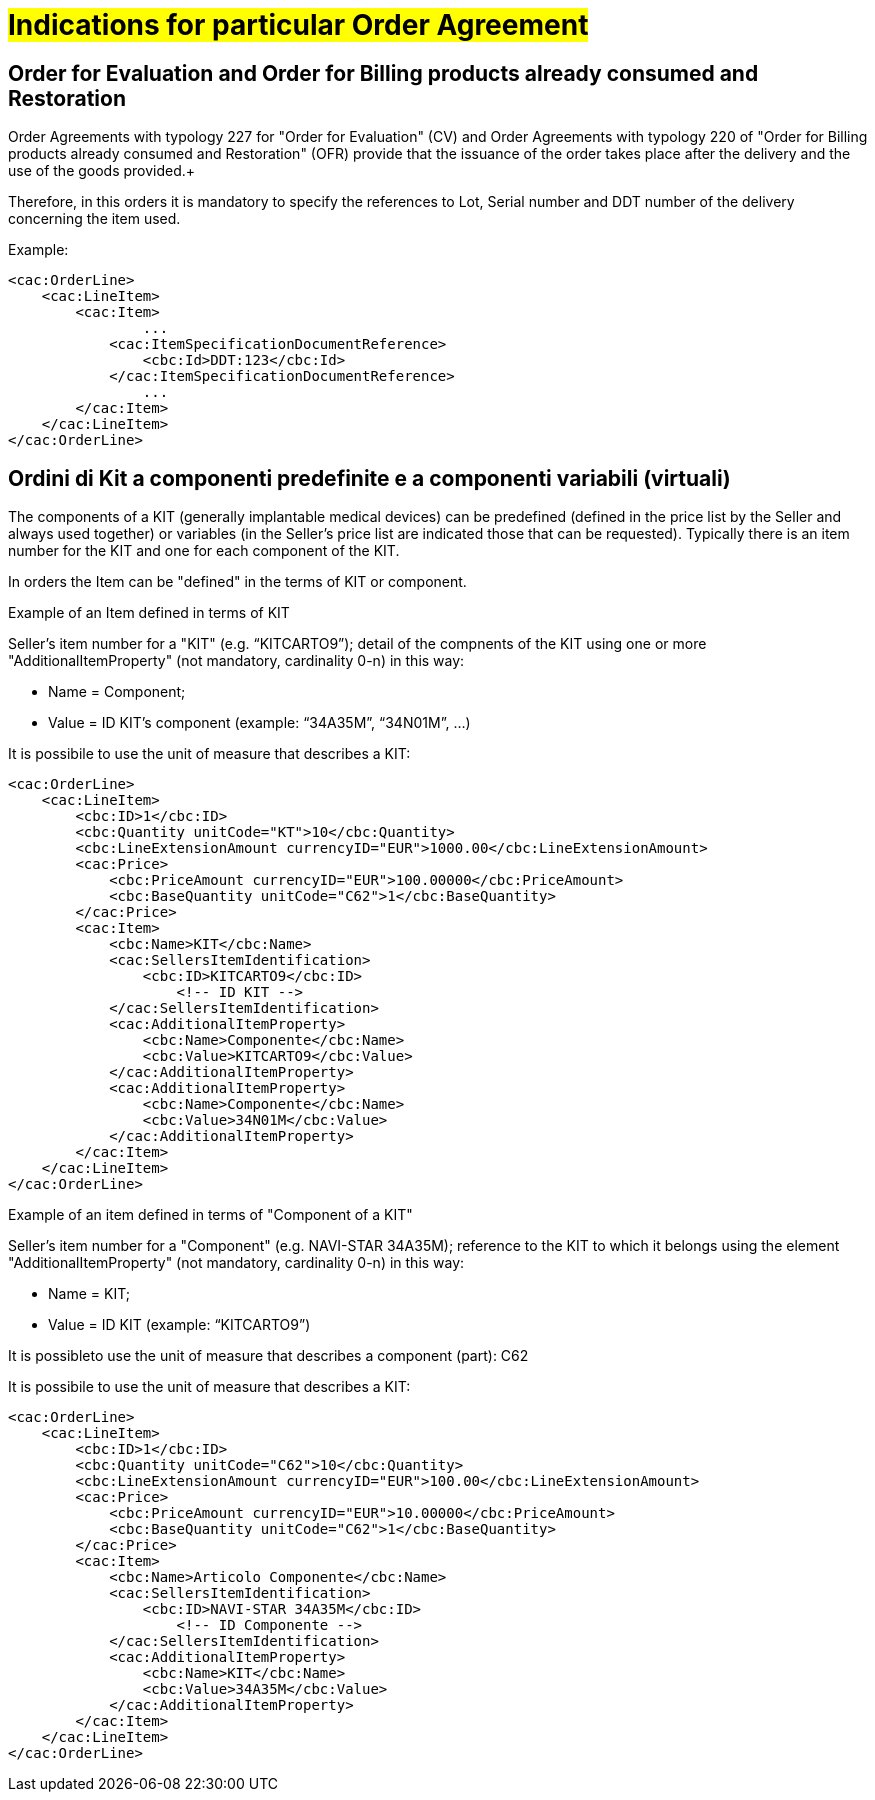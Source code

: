 [[Gestione-ordini-particolari]]
= #Indications for particular Order Agreement#

:leveloffset: +1

[[titolo]]
= Order for Evaluation and Order for Billing products already consumed and Restoration

Order Agreements with typology 227 for "Order for Evaluation" (CV) and Order Agreements with typology 220 of "Order for Billing products already consumed and Restoration" (OFR) provide that the issuance of the order takes place after the delivery and the use of the goods provided.+

Therefore, in this orders it is mandatory to specify the references to Lot, Serial number and DDT number of the delivery concerning the item used. +

Example:

[source, xml, indent=0]
----
<cac:OrderLine>
    <cac:LineItem>
        <cac:Item>
                ...
            <cac:ItemSpecificationDocumentReference>
                <cbc:Id>DDT:123</cbc:Id>
            </cac:ItemSpecificationDocumentReference>
                ...
        </cac:Item>
    </cac:LineItem>
</cac:OrderLine>
----
:leveloffset: -1


:leveloffset: +1

[[titolo]]
= Ordini di Kit a componenti predefinite e a componenti variabili (virtuali)

The components of a KIT (generally implantable medical devices) can be predefined (defined in the price list by the Seller and always used together) or variables (in the Seller's price list are indicated those that can be requested). Typically there is an item number for the KIT and one for each component of the KIT.

In orders the Item can be "defined" in the terms of KIT or component.

[red]#Example of an Item defined in terms of KIT#

Seller's item number for a "KIT" (e.g. “KITCARTO9”); detail of the compnents of the KIT using one or more  "AdditionalItemProperty" (not mandatory, cardinality 0-n) in this way:

* Name = Component;

* Value = ID KIT's component (example: “34A35M”, “34N01M”, …)

It is possibile to use the unit of measure that describes a KIT:
[source, xml, indent=0]
----
<cac:OrderLine>
    <cac:LineItem>
        <cbc:ID>1</cbc:ID>
        <cbc:Quantity unitCode="KT">10</cbc:Quantity>
        <cbc:LineExtensionAmount currencyID="EUR">1000.00</cbc:LineExtensionAmount>
        <cac:Price>
            <cbc:PriceAmount currencyID="EUR">100.00000</cbc:PriceAmount>
            <cbc:BaseQuantity unitCode="C62">1</cbc:BaseQuantity>
        </cac:Price>
        <cac:Item>
            <cbc:Name>KIT</cbc:Name>
            <cac:SellersItemIdentification>
                <cbc:ID>KITCARTO9</cbc:ID> 
                    <!-- ID KIT -->
            </cac:SellersItemIdentification>
            <cac:AdditionalItemProperty>
                <cbc:Name>Componente</cbc:Name>
                <cbc:Value>KITCARTO9</cbc:Value>
            </cac:AdditionalItemProperty>
            <cac:AdditionalItemProperty>
                <cbc:Name>Componente</cbc:Name>
                <cbc:Value>34N01M</cbc:Value>
            </cac:AdditionalItemProperty>
        </cac:Item>
    </cac:LineItem>
</cac:OrderLine>
----

[red]#Example of an item defined in terms of "Component of a KIT"#

Seller's item number for a "Component" (e.g. NAVI-STAR 34A35M); reference to the KIT to which it belongs using the element "AdditionalItemProperty" (not mandatory, cardinality 0-n) in this way:

* Name = KIT;

* Value = ID KIT (example: “KITCARTO9”)

It is possibleto use the unit of measure that describes a component (part): C62

It is possibile to use the unit of measure that describes a KIT:
[source, xml, indent=0]
----
<cac:OrderLine>
    <cac:LineItem>
        <cbc:ID>1</cbc:ID>    
        <cbc:Quantity unitCode="C62">10</cbc:Quantity>
        <cbc:LineExtensionAmount currencyID="EUR">100.00</cbc:LineExtensionAmount>
        <cac:Price>
            <cbc:PriceAmount currencyID="EUR">10.00000</cbc:PriceAmount>
            <cbc:BaseQuantity unitCode="C62">1</cbc:BaseQuantity>
        </cac:Price>
        <cac:Item>
            <cbc:Name>Articolo Componente</cbc:Name>
            <cac:SellersItemIdentification>
                <cbc:ID>NAVI-STAR 34A35M</cbc:ID>
                    <!-- ID Componente -->
            </cac:SellersItemIdentification>
            <cac:AdditionalItemProperty>
                <cbc:Name>KIT</cbc:Name>
                <cbc:Value>34A35M</cbc:Value>
            </cac:AdditionalItemProperty>
        </cac:Item>
    </cac:LineItem>
</cac:OrderLine>
----

:leveloffset: -1

